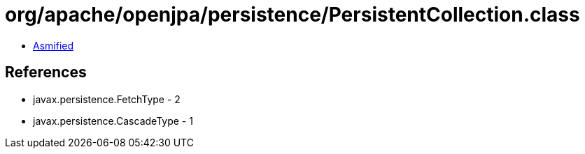 = org/apache/openjpa/persistence/PersistentCollection.class

 - link:PersistentCollection-asmified.java[Asmified]

== References

 - javax.persistence.FetchType - 2
 - javax.persistence.CascadeType - 1
